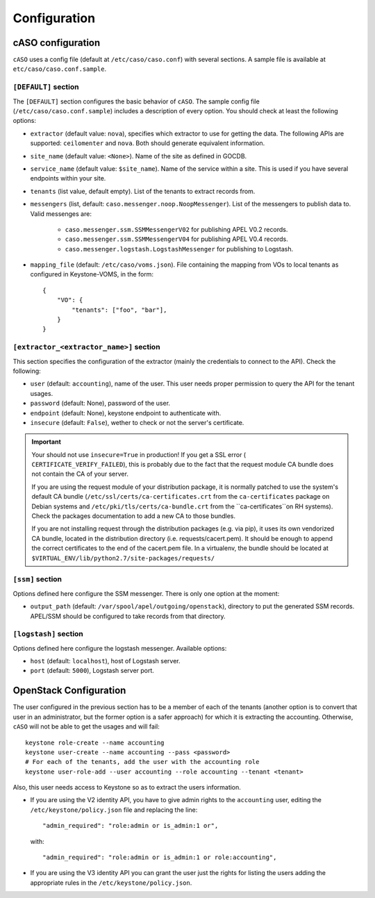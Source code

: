 ..
      Copyright 2015 Spanish National Research Council

      Licensed under the Apache License, Version 2.0 (the "License"); you may
      not use this file except in compliance with the License. You may obtain
      a copy of the License at

          http://www.apache.org/licenses/LICENSE-2.0

      Unless required by applicable law or agreed to in writing, software
      distributed under the License is distributed on an "AS IS" BASIS, WITHOUT
      WARRANTIES OR CONDITIONS OF ANY KIND, either express or implied. See the
      License for the specific language governing permissions and limitations
      under the License.

Configuration
*************

cASO configuration
==================

``cASO`` uses a config file (default at ``/etc/caso/caso.conf``) with several
sections. A sample file is available at ``etc/caso/caso.conf.sample``.

``[DEFAULT]`` section
---------------------

The ``[DEFAULT]`` section configures the basic behavior of ``cASO``. The sample
config file (``/etc/caso/caso.conf.sample``) includes a description
of every option. You should check at least the following options:

* ``extractor`` (default value: ``nova``), specifies which extractor to use for
  getting the data. The following APIs are supported: ``ceilomenter`` and
  ``nova``. Both should generate equivalent information.
* ``site_name`` (default value: ``<None>``). Name of the site as defined in
  GOCDB.
* ``service_name`` (default value: ``$site_name``). Name of the service within
  a site. This is used if you have several endpoints within your site.
* ``tenants`` (list value, default empty). List of the tenants to extract
  records from.
* ``messengers`` (list, default: ``caso.messenger.noop.NoopMessenger``). List
  of the messengers to publish data to. Valid messenges are:
    * ``caso.messenger.ssm.SSMMessengerV02`` for publishing APEL V0.2 records.
    * ``caso.messenger.ssm.SSMMessengerV04`` for publishing APEL V0.4 records.
    * ``caso.messenger.logstash.LogstashMessenger`` for publishing to Logstash.
* ``mapping_file`` (default: ``/etc/caso/voms.json``). File containing the
  mapping from VOs to local tenants as configured in Keystone-VOMS, in the
  form::
    {
        "VO": {
            "tenants": ["foo", "bar"],
        }
    }

``[extractor_<extractor_name>]`` section
-----------------------

This section specifies the configuration of the extractor (mainly the
credentials to connect to the API). Check the following:

* ``user`` (default: ``accounting``), name of the user. This user needs proper
  permission to query the API for the tenant usages.
* ``password`` (default: None), password of the user.
* ``endpoint`` (default: None), keystone endpoint to authenticate with.
* ``insecure`` (default: ``False``), wether to check or not the server's
  certificate.

.. important::
   Your should not use ``insecure=True`` in production! If you get a SSL
   error ( ``CERTIFICATE_VERIFY_FAILED``), this is probably due to the fact
   that the request module CA bundle does not contain the CA of your server.

   If you are using the request module of your distribution package, it is
   normally patched to use the system's default CA bundle
   (``/etc/ssl/certs/ca-certificates.crt`` from the ``ca-certificates``
   package on Debian systems and ``/etc/pki/tls/certs/ca-bundle.crt`` from the
   ``ca-certificates``on RH systems). Check the packages documentation to add a
   new CA to those bundles.

   If you are not installing request through the distribution packages (e.g.
   via pip), it uses its own vendorized CA bundle, located in the distribution
   directory (i.e. requests/cacert.pem). It should be enough to append the
   correct certificates to the end of the cacert.pem file. In a virtualenv,
   the bundle should be located at
   ``$VIRTUAL_ENV/lib/python2.7/site-packages/requests/``


``[ssm]`` section
-----------------

Options defined here configure the SSM messenger. There is only one option
at the moment:

* ``output_path`` (default: ``/var/spool/apel/outgoing/openstack``), directory
  to put the generated SSM records. APEL/SSM should be configured to take
  records from that directory.

``[logstash]`` section
----------------------

Options defined here configure the logstash messenger. Available options:

* ``host`` (default: ``localhost``), host of Logstash server.
* ``port`` (default: ``5000``), Logstash server port.


OpenStack Configuration
=======================

The user configured in the previous section has to be a member of each of the
tenants (another option is to convert that user in an administrator, but the
former option is a safer approach) for which it is extracting the accounting.
Otherwise, ``cASO`` will not be able to get the usages and will fail::

    keystone role-create --name accounting
    keystone user-create --name accounting --pass <password>
    # For each of the tenants, add the user with the accounting role
    keystone user-role-add --user accounting --role accounting --tenant <tenant>

Also, this user needs access to Keystone so as to extract the users
information.

* If you are using the V2 identity API, you have to give admin rights to the
  ``accounting`` user, editing the ``/etc/keystone/policy.json`` file and
  replacing the line::

      "admin_required": "role:admin or is_admin:1 or",

  with::

      "admin_required": "role:admin or is_admin:1 or role:accounting",

* If you are using the V3 identity API you can grant the user just the rights
  for listing the users adding the appropriate rules in the
  ``/etc/keystone/policy.json``.
